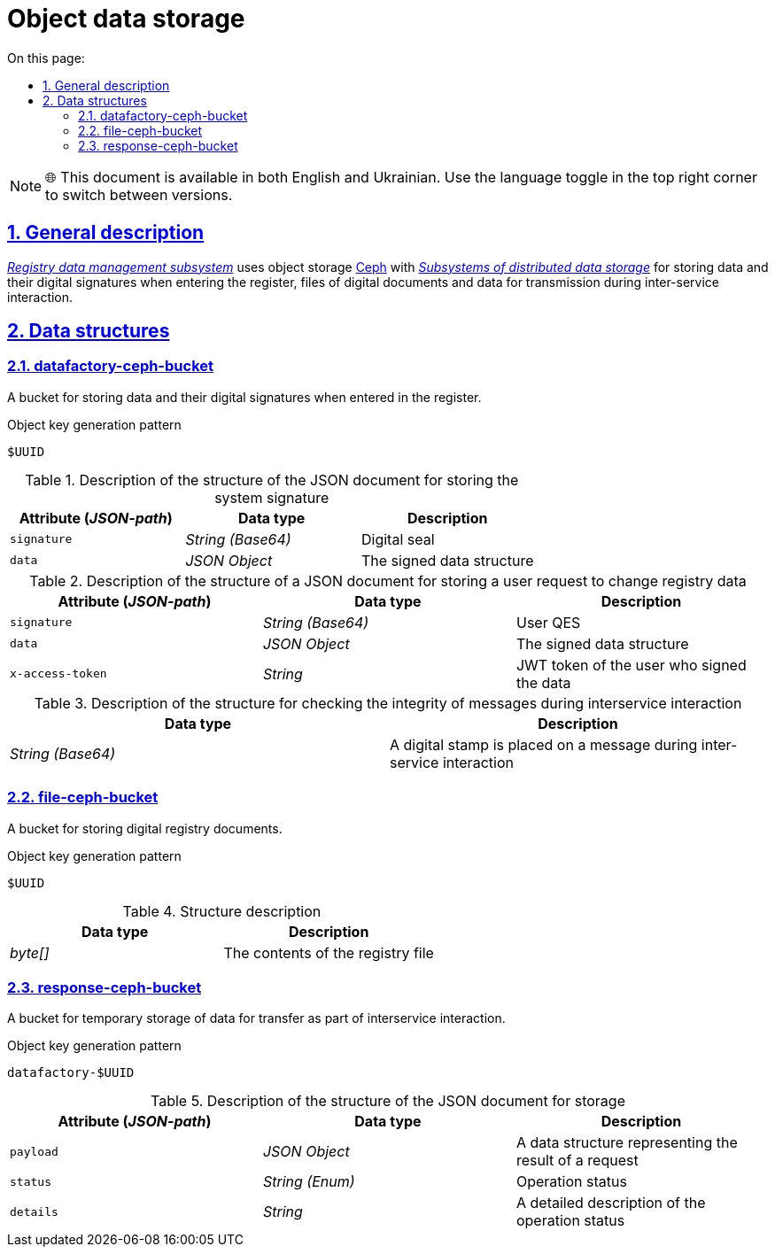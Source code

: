 :toc-title: On this page:
:toc: auto
:toclevels: 5
:experimental:
:sectnums:
:sectnumlevels: 5
:sectanchors:
:sectlinks:
:partnums:


= Object data storage

NOTE: 🌐 This document is available in both English and Ukrainian. Use the language toggle in the top right corner to switch between versions.

== General description

//_xref:arch:architecture/registry/operational/registry-management/overview.adoc[Підсистема управління даними реєстру]_ використовує об'єктне сховище xref:arch:architecture/platform-technologies.adoc#ceph[Ceph] з  xref:arch:architecture/platform/operational/distributed-data-storage/overview.adoc[_Підсистеми розподіленого зберігання даних_] для зберігання даних та їх цифрових підписів при внесенні в реєстр, файлів цифрових документів та даних для передачі при міжсервісній взаємодії.
_xref:arch:architecture/registry/operational/registry-management/overview.adoc[Registry data management subsystem]_ uses object storage xref:arch:architecture/platform-technologies.adoc#ceph[Ceph] with  xref:arch:architecture/platform/operational/distributed-data-storage/overview.adoc[_Subsystems of distributed data storage_] for storing data and their digital signatures when entering the register, files of digital documents and data for transmission during inter-service interaction.


//== Структури даних
== Data structures

=== datafactory-ceph-bucket

//Бакет для зберігання даних та їх цифрових підписів при внесенні в реєстр.
A bucket for storing data and their digital signatures when entered in the register.

//.Паттерн генерації ключа об'єкта
.Object key generation pattern
[source]
----
$UUID
----

//.Опис структури JSON-документу для зберігання системного підпису
.Description of the structure of the JSON document for storing the system signature
////
|===
|Атрибут (_JSON-path_)|Тип даних|Опис

|`signature`
|_String (Base64)_
|Цифрова печатка

|`data`
|_JSON Object_
|Структура даних на яку було накладено підпис
|===

.Опис структури JSON-документу для зберігання користувацького запиту на зміну даних реєстру
|===
|Атрибут (_JSON-path_)|Тип даних|Опис

|`signature`
|_String (Base64)_
|КЕП користувача

|`data`
|_JSON Object_
|Структура даних на яку було накладено підпис

|`x-access-token`
|_String_
|JWT-токен користувача, який підписував дані
|===

.Опис структури для перевірки цілісності повідомлень при міжсервісній взаємодії
|===
|Тип даних|Опис

|_String (Base64)_
|Цифрова печатка накладена на повідомлення при міжсервісній взаємодії

|===

=== file-ceph-bucket

Бакет для зберігання цифрових документів реєстру.

.Паттерн генерації ключа об'єкта
[source]
----
$UUID
----

.Опис структури
|===
|Тип даних|Опис

|_byte[]_
|Контент файлу реєстру

|===

=== response-ceph-bucket

Бакет для тимчасового зберігання даних для передачі в рамках міжсервісної взаємодії.

.Паттерн генерації ключа об'єкта
[source]
----
datafactory-$UUID
----

.Опис структури JSON-документу для зберігання
|===
|Атрибут (_JSON-path_)|Тип даних|Опис

|`payload`
|_JSON Object_
|Структур даних що представляє собою результат виконання запиту

|`status`
|_String (Enum)_
|Статус операції

|`details`
|_String_
|Детальний опис до статусу операції
|===
////

|===
|Attribute (_JSON-path_)|Data type|Description

|`signature`
|_String (Base64)_
|Digital seal

|`data`
|_JSON Object_
|The signed data structure
|===

.Description of the structure of a JSON document for storing a user request to change registry data
|===
|Attribute (_JSON-path_)|Data type|Description

|`signature`
|_String (Base64)_
|User QES

|`data`
|_JSON Object_
|The signed data structure

|`x-access-token`
|_String_
|JWT token of the user who signed the data
|===

.Description of the structure for checking the integrity of messages during interservice interaction
|===
|Data type|Description

|_String (Base64)_
|A digital stamp is placed on a message during inter-service interaction

|===

=== file-ceph-bucket

A bucket for storing digital registry documents.

.Object key generation pattern
[source]
----
$UUID
----

.Structure description

|===
|Data type|Description

|_byte[]_
|The contents of the registry file

|===

=== response-ceph-bucket

A bucket for temporary storage of data for transfer as part of interservice interaction.

.Object key generation pattern
[source]
----
datafactory-$UUID
----

.Description of the structure of the JSON document for storage
|===
|Attribute (_JSON-path_)|Data type|Description

|`payload`
|_JSON Object_
|A data structure representing the result of a request

|`status`
|_String (Enum)_
|Operation status

|`details`
|_String_
|A detailed description of the operation status
|===